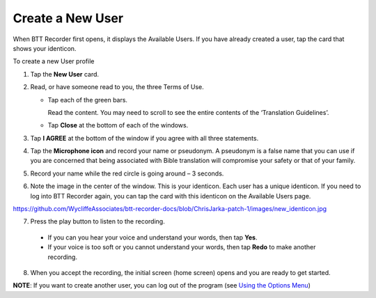 Create a New User
=======================

When BTT Recorder first opens, it displays the Available Users. If you have already created a user, tap the card that shows your identicon.

To create a new User profile

1. Tap the **New User** card.
 
2. Read, or have someone read to you, the three Terms of Use.

   * Tap each of the green bars.

     Read the content. You may need to scroll to see the entire contents of the ‘Translation Guidelines’.

   * Tap **Close** at the bottom of each of the windows. 

3. Tap **I AGREE** at the bottom of the window if you agree with all three statements.

4. Tap the **Microphone icon** and record your name or pseudonym. A pseudonym is a false name that you can use if you are concerned that being associated with Bible translation will compromise your safety or that of your family.

5. Record your name while the red circle is going around – 3 seconds.

6. Note the image in the center of the window. This is your identicon. Each user has a unique identicon. If you need to log into BTT Recorder again, you can tap the card with this identicon on the Available Users page. 

https://github.com/WycliffeAssociates/btt-recorder-docs/blob/ChrisJarka-patch-1/images/new_identicon.jpg

7. Press the play button to listen to the recording.

  *	If you can you hear your voice and understand your words, then tap **Yes**.

  *	If your voice is too soft or you cannot understand your words, then tap **Redo** to make another recording.

8. When you accept the recording, the initial screen (home screen) opens and you are ready to get started.

**NOTE**: If you want to create another user, you can log out of the program (see `Using the Options Menu <https://btt-recorder.readthedocs.io/en/latest/pmpages.html#using_the_options_menu>`_)
